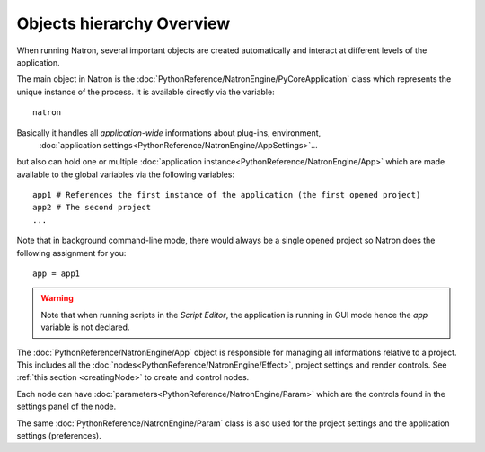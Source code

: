 .. _natronObjects:

Objects hierarchy Overview
==========================

When running Natron, several important objects are created automatically and interact at 
different levels of the application.

The main object in Natron is the :doc:`PythonReference/NatronEngine/PyCoreApplication` class
which represents the unique instance of the process. It is available directly via the variable::
	
	natron
	
Basically it handles all *application-wide* informations about plug-ins, environment,
 :doc:`application settings<PythonReference/NatronEngine/AppSettings>`...
but also can hold one or multiple :doc:`application instance<PythonReference/NatronEngine/App>` 
which are made available to the global variables via the following variables::

	app1 # References the first instance of the application (the first opened project)
	app2 # The second project
	...
	
Note that in background command-line mode, there would always be a single opened project
so Natron does the following assignment for you::

	app = app1
	
.. warning::

	Note that when running scripts in the *Script Editor*, the application is running in GUI
	mode hence the *app* variable is not declared.


The :doc:`PythonReference/NatronEngine/App` object is responsible for managing all informations
relative to a project. This includes all the :doc:`nodes<PythonReference/NatronEngine/Effect>`, 
project settings and render controls. See :ref:`this section <creatingNode>` to create 
and control nodes.

Each node can have :doc:`parameters<PythonReference/NatronEngine/Param>` which are the controls
found in the settings panel of the node.

The same :doc:`PythonReference/NatronEngine/Param` class is also used for the project settings
and the application settings (preferences). 

